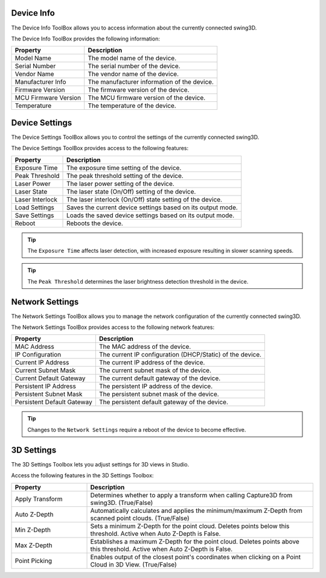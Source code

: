 Device Info
---------------------
The Device Info ToolBox allows you to access information about the currently connected swing3D.

.. image:: device_info.png

The Device Info ToolBox provides the following information:

====================    ==================================
Property                Description
====================    ==================================
Model Name              The model name of the device.
Serial Number           The serial number of the device.
Vendor Name             The vendor name of the device.
Manufacturer Info       The manufacturer information of the device.
Firmware Version        The firmware version of the device.
MCU Firmware Version    The MCU firmware version of the device.
Temperature             The temperature of the device.
====================    ==================================


Device Settings
--------------------------------------------
The Device Settings ToolBox allows you to control the settings of the currently connected swing3D.

.. image:: device_settings.png

The Device Settings ToolBox provides access to the following features:

====================    ==================================
Property                Description
====================    ==================================
Exposure Time           The exposure time setting of the device.
Peak Threshold          The peak threshold setting of the device.
Laser Power             The laser power setting of the device.
Laser State             The laser state (On/Off) setting of the device.
Laser Interlock         The laser interlock (On/Off) state setting of the device.
Load Settings           Saves the current device settings based on its output mode.
Save Settings           Loads the saved device settings based on its output mode.
Reboot                  Reboots the device.
====================    ==================================

.. tip::
    The ``Exposure Time`` affects laser detection, with increased exposure resulting in slower scanning speeds.

.. tip::
    The ``Peak Threshold`` determines the laser brightness detection threshold in the device.


Network Settings
--------------------------------------------
The Network Settings ToolBox allows you to manage the network configuration of the currently connected swing3D.

.. image:: network_settings.png

The Network Settings ToolBox provides access to the following network features:

===========================     ==================================
Property                        Description
===========================     ==================================
MAC Address                     The MAC address of the device.
IP Configuration                The current IP configuration (DHCP/Static) of the device.
Current IP Address              The current IP address of the device.
Current Subnet Mask             The current subnet mask of the device.
Current Default Gateway         The current default gateway of the device.
Persistent IP Address           The persistent IP address of the device.
Persistent Subnet Mask          The persistent subnet mask of the device.
Persistent Default Gateway      The persistent default gateway of the device.
===========================     ==================================

.. tip::
    Changes to the ``Network Settings`` require a reboot of the device to become effective.


3D Settings
--------------------------------------------
The 3D Settings Toolbox lets you adjust settings for 3D views in Studio.

.. image:: 3d_settings.png

Access the following features in the 3D Settings Toolbox:

.. list-table::
   :widths: 25 75
   :header-rows: 1

   * - Property
     - Description
   * - Apply Transform
     - Determines whether to apply a transform when calling Capture3D from swing3D. (True/False)
   * - Auto Z-Depth
     - Automatically calculates and applies the minimum/maximum Z-Depth from scanned point clouds. (True/False)
   * - Min Z-Depth
     - Sets a minimum Z-Depth for the point cloud. Deletes points below this threshold. Active when Auto Z-Depth is False.
   * - Max Z-Depth
     - Establishes a maximum Z-Depth for the point cloud. Deletes points above this threshold. Active when Auto Z-Depth is False.
   * - Point Picking
     - Enables output of the closest point's coordinates when clicking on a Point Cloud in 3D View. (True/False)

